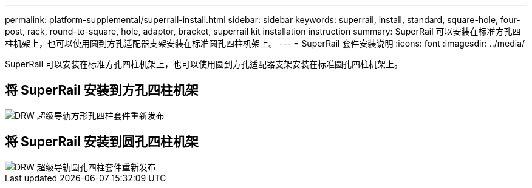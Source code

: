 ---
permalink: platform-supplemental/superrail-install.html 
sidebar: sidebar 
keywords: superrail, install, standard, square-hole, four-post, rack, round-to-square, hole, adaptor, bracket, superrail kit installation instruction 
summary: SuperRail 可以安装在标准方孔四柱机架上，也可以使用圆到方孔适配器支架安装在标准圆孔四柱机架上。 
---
= SuperRail 套件安装说明
:icons: font
:imagesdir: ../media/


[role="lead"]
SuperRail 可以安装在标准方孔四柱机架上，也可以使用圆到方孔适配器支架安装在标准圆孔四柱机架上。



== 将 SuperRail 安装到方孔四柱机架

image::../media/drw_superrail_square_hole_four_post_kit_re_release.png[DRW 超级导轨方形孔四柱套件重新发布]



== 将 SuperRail 安装到圆孔四柱机架

image::../media/drw_superrail_round_hole_four_post_kit_re_release.png[DRW 超级导轨圆孔四柱套件重新发布]
